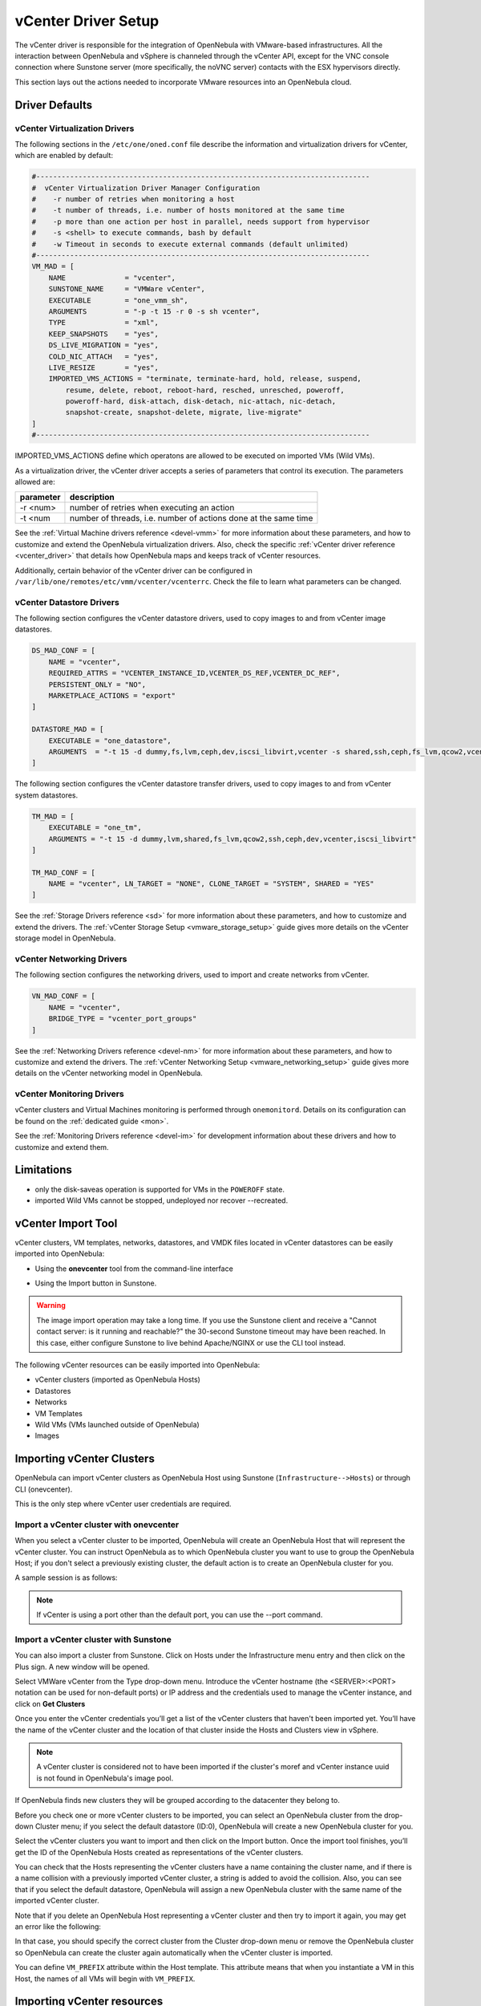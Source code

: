 .. _vcenterg:
.. _vcenter_setup:

vCenter Driver Setup
====================

The vCenter driver is responsible for the integration of OpenNebula with VMware-based infrastructures. All the interaction between OpenNebula and vSphere is channeled through the vCenter API, except for the VNC console connection where Sunstone server (more specifically, the noVNC server) contacts with the ESX hypervisors directly.

This section lays out the actions needed to incorporate VMware resources into an OpenNebula cloud.

Driver Defaults
---------------

vCenter Virtualization Drivers
~~~~~~~~~~~~~~~~~~~~~~~~~~~~~~

The following sections in the ``/etc/one/oned.conf`` file describe the information and virtualization drivers for vCenter, which are enabled by default:

.. code::

    #-------------------------------------------------------------------------------
    #  vCenter Virtualization Driver Manager Configuration
    #    -r number of retries when monitoring a host
    #    -t number of threads, i.e. number of hosts monitored at the same time
    #    -p more than one action per host in parallel, needs support from hypervisor
    #    -s <shell> to execute commands, bash by default
    #    -w Timeout in seconds to execute external commands (default unlimited)
    #-------------------------------------------------------------------------------
    VM_MAD = [
        NAME              = "vcenter",
        SUNSTONE_NAME     = "VMWare vCenter",
        EXECUTABLE        = "one_vmm_sh",
        ARGUMENTS         = "-p -t 15 -r 0 -s sh vcenter",
        TYPE              = "xml",
        KEEP_SNAPSHOTS    = "yes",
        DS_LIVE_MIGRATION = "yes",
        COLD_NIC_ATTACH   = "yes",
        LIVE_RESIZE       = "yes",
        IMPORTED_VMS_ACTIONS = "terminate, terminate-hard, hold, release, suspend,
            resume, delete, reboot, reboot-hard, resched, unresched, poweroff,
            poweroff-hard, disk-attach, disk-detach, nic-attach, nic-detach,
            snapshot-create, snapshot-delete, migrate, live-migrate"
    ]
    #-------------------------------------------------------------------------------


IMPORTED_VMS_ACTIONS define which operatons are allowed to be executed on imported VMs (Wild VMs).

As a virtualization driver, the vCenter driver accepts a series of parameters that control its execution. The parameters allowed are:

+----------------+-------------------------------------------------------------------+
| parameter      | description                                                       |
+================+===================================================================+
| -r <num>       | number of retries when executing an action                        |
+----------------+-------------------------------------------------------------------+
| -t <num        | number of threads, i.e. number of actions done at the same time   |
+----------------+-------------------------------------------------------------------+

See the :ref:`Virtual Machine drivers reference <devel-vmm>` for more information about these parameters, and how to customize and extend the OpenNebula virtualization drivers. Also, check the specific :ref:`vCenter driver reference <vcenter_driver>` that details how OpenNebula maps and keeps track of vCenter resources.

Additionally, certain behavior of the vCenter driver can be configured in ``/var/lib/one/remotes/etc/vmm/vcenter/vcenterrc``. Check the file to learn what parameters can be changed.

vCenter Datastore Drivers
~~~~~~~~~~~~~~~~~~~~~~~~~

The following section configures the vCenter datastore drivers, used to copy images to and from vCenter image datastores.

.. code::

    DS_MAD_CONF = [
        NAME = "vcenter",
        REQUIRED_ATTRS = "VCENTER_INSTANCE_ID,VCENTER_DS_REF,VCENTER_DC_REF",
        PERSISTENT_ONLY = "NO",
        MARKETPLACE_ACTIONS = "export"
    ]

    DATASTORE_MAD = [
        EXECUTABLE = "one_datastore",
        ARGUMENTS  = "-t 15 -d dummy,fs,lvm,ceph,dev,iscsi_libvirt,vcenter -s shared,ssh,ceph,fs_lvm,qcow2,vcenter"
    ]


The following section configures the vCenter datastore transfer drivers, used to copy images to and from vCenter system datastores.

.. code::

    TM_MAD = [
        EXECUTABLE = "one_tm",
        ARGUMENTS = "-t 15 -d dummy,lvm,shared,fs_lvm,qcow2,ssh,ceph,dev,vcenter,iscsi_libvirt"
    ]

    TM_MAD_CONF = [
        NAME = "vcenter", LN_TARGET = "NONE", CLONE_TARGET = "SYSTEM", SHARED = "YES"
    ]

See the :ref:`Storage Drivers reference <sd>` for more information about these parameters, and how to customize and extend the drivers. The :ref:`vCenter Storage Setup <vmware_storage_setup>` guide gives more details on the vCenter storage model in OpenNebula.

vCenter Networking Drivers
~~~~~~~~~~~~~~~~~~~~~~~~~~~

The following section configures the networking drivers, used to import and create networks from vCenter.

.. code::

    VN_MAD_CONF = [
        NAME = "vcenter",
        BRIDGE_TYPE = "vcenter_port_groups"
    ]

See the :ref:`Networking Drivers reference <devel-nm>` for more information about these parameters, and how to customize and extend the drivers. The :ref:`vCenter Networking Setup <vmware_networking_setup>` guide gives more details on the vCenter networking model in OpenNebula.

vCenter Monitoring Drivers
~~~~~~~~~~~~~~~~~~~~~~~~~~

vCenter clusters and Virtual Machines monitoring is performed through ``onemonitord``. Details on its configuration can be found on the :ref:`dedicated guide <mon>`.

See the :ref:`Monitoring Drivers reference <devel-im>` for development information about these drivers and how to customize and extend them.

.. _vcenter_driver_limitations:

Limitations
-----------

* only the disk-saveas operation is supported for VMs in the ``POWEROFF`` state.
* imported Wild VMs cannot be stopped, undeployed nor recover --recreated.


vCenter Import Tool
--------------------------------------------------------------------------------

vCenter clusters, VM templates, networks, datastores, and VMDK files located in vCenter datastores can be easily imported into OpenNebula:

* Using the **onevcenter** tool from the command-line interface

.. prompt:: bash $ auto

    $ onevcenter <command> -o <object type> -h <opennebula host_id> [<options>] [<args]

* Using the Import button in Sunstone.

.. warning:: The image import operation may take a long time. If you use the Sunstone client and receive a "Cannot contact server: is it running and reachable?" the 30-second Sunstone timeout may have been reached. In this case, either configure Sunstone to live behind Apache/NGINX or use the CLI tool instead.


The following vCenter resources can be easily imported into OpenNebula:

* vCenter clusters (imported as OpenNebula Hosts)
* Datastores
* Networks
* VM Templates
* Wild VMs (VMs launched outside of OpenNebula)
* Images

.. _vcenter_import_clusters:

Importing vCenter Clusters
--------------------------------------------------------------------------------

OpenNebula can import vCenter clusters as OpenNebula Host using Sunstone (``Infrastructure-->Hosts``) or through CLI (onevcenter).

This is the only step where vCenter user credentials are required.

Import a vCenter cluster with onevcenter
~~~~~~~~~~~~~~~~~~~~~~~~~~~~~~~~~~~~~~~~~~~~~~~~~~~~~~~~~~~~~~~~~~~~~~~~~~~~~~~~

When you select a vCenter cluster to be imported, OpenNebula will create an OpenNebula Host that will represent the vCenter cluster. You can instruct OpenNebula as to which OpenNebula cluster you want to use to group the OpenNebula Host; if you don't select a previously existing cluster, the default action is to create an OpenNebula cluster for you.

A sample session is as follows:

.. prompt:: bash $ auto

	$ onevcenter hosts --vcenter <vcenter-host> --vuser <vcenter-username> --vpass <vcenter-password>

	Connecting to vCenter: vcenter.host...done!

	Exploring vCenter resources...done!

	Do you want to process datacenter Datacenter (y/[n])? y

	  * vCenter cluster found:
		  - Name       : Cluster2
		  - Location   : /
		Import cluster (y/[n])? y

		In which OpenNebula cluster do you want the vCenter cluster to be included?


		  - ID: 100 - NAME: Cluster
		  - ID: 101 - NAME: Cluster3

		Specify the ID of the cluster or press Enter if you want OpenNebula to create a new cluster for you:

		OpenNebula host Cluster2 with ID 2 successfully created.

.. note:: If vCenter is using a port other than the default port, you can use the --port command.

Import a vCenter cluster with Sunstone
~~~~~~~~~~~~~~~~~~~~~~~~~~~~~~~~~~~~~~~~~~~~~~~~~~~~~~~~~~~~~~~~~~~~~~~~~~~~~~~~

You can also import a cluster from Sunstone. Click on Hosts under the Infrastructure menu entry and then click on the Plus sign. A new window will be opened.

.. image:: /images/vcenter_create_host.png
    :align: center

Select VMWare vCenter from the Type drop-down menu. Introduce the vCenter hostname (the <SERVER>:<PORT> notation can be used for non-default ports) or IP address and the credentials used to manage the vCenter instance, and click on **Get Clusters**

Once you enter the vCenter credentials you’ll get a list of the vCenter clusters that haven't been imported yet. You’ll have the name of the vCenter cluster and the location of that cluster inside the Hosts and Clusters view in vSphere.

.. note:: A vCenter cluster is considered not to have been imported if the cluster's moref and vCenter instance uuid is not found in OpenNebula's image pool.

If OpenNebula finds new clusters they will be grouped according to the datacenter they belong to.

.. image:: /images/vcenter_create_host_step2.png
    :align: center

Before you check one or more vCenter clusters to be imported, you can select an OpenNebula cluster from the drop-down Cluster menu; if you select the default datastore (ID:0), OpenNebula will create a new OpenNebula cluster for you.

.. image:: /images/vcenter_create_host_step3.png
    :align: center

Select the vCenter clusters you want to import and then click on the Import button. Once the import tool finishes, you’ll get the ID of the OpenNebula Hosts created as representations of the vCenter clusters.

.. image:: /images/vcenter_create_host_step4.png
    :align: center

You can check that the Hosts representing the vCenter clusters have a name containing the cluster name, and if there is a name collision with a previously imported vCenter cluster, a string is added to avoid the collision. Also, you can see that if you select the default datastore, OpenNebula will assign a new OpenNebula cluster with the same name of the imported vCenter cluster.

.. image:: /images/vcenter_create_host_step5.png
    :align: center

Note that if you delete an OpenNebula Host representing a vCenter cluster and then try to import it again, you may get an error like the following:

.. image:: /images/vcenter_create_host_step6.png
    :align: center

In that case, you should specify the correct cluster from the Cluster drop-down menu or remove the OpenNebula cluster so OpenNebula can create the cluster again automatically when the vCenter cluster is imported.

You can define ``VM_PREFIX`` attribute within the Host template. This attribute means that when you instantiate a VM in this Host, the names of all VMs will begin with ``VM_PREFIX``.

.. _vcenter_import_resources:

Importing vCenter resources
--------------------------------------------------------------------------------

Once you have imported your vCenter cluster you can import the rest of the vCenter resources by delegating the authentication to the imported OpenNebula Host.

There are two steps to be followed to import vCenter resources:

* Retrieve a list of the resources available to identify the concrete ones to import:

    - [CLI]      Using onevcenter list -o <resource type> -h <host_id> [additional_info].
    - [Sunstone] Navigate to the proper section on Sunstone and click on import button and select the proper Host.

This will show you the list of objects that you can import, giving you some information.

* Import selected resources based on the previous information collected during the first step:

    - [CLI]      Using onevcenter, import <desired objects> -o <resource type> -h <host_id> [additional_info].

        There are several ways to perform this operation, in this list an ID column arranging the unimported resources will appear in addition to the REF column. You can use both columns to select certain resources:

        +---------------------------------+-----------------------------------------------------------------------------------+
        |   Command (Example)             | Note                                                                              |
        +---------------------------------+-----------------------------------------------------------------------------------+
        | onevcenter import ref           | This will import the resource with ref                                            |
        +---------------------------------+-----------------------------------------------------------------------------------+
        | onevcenter import 0             | This will import the first resource shown on the list, the resource with IM_ID 0  |
        +---------------------------------+-----------------------------------------------------------------------------------+
        | onevcenter import "ref0, ref1"  | This will import items with refs ref0 and ref1                                    |
        +---------------------------------+-----------------------------------------------------------------------------------+
        | onevcenter import 0..5          | This will import items with IM_ID 0, 1, 2, 3, 4, 5                                |
        +---------------------------------+-----------------------------------------------------------------------------------+

    - [Sunstone] Simply select the desired resources (checking any option) from the previous list and click Import.

Importing all resources with default configuration
~~~~~~~~~~~~~~~~~~~~~~~~~~~~~~~~~~~~~~~~~~~~~~~~~~~~~~~~~~~~~~~~~~~~~~~~~~~~~~~

In some scenarios you will want to import every resource using default values and avoiding the interactive interface.

- [CLI] using onevcenter import_defaults command:

.. prompt:: bash $ auto

    onevcenter import_defaults -o datastores -h 0

This will import all datastores related to the imported OpenNebula Host with ID: 0.

- [Sunstone] Click on the first checkbox at the corner of the table.

.. _vcenter_import_datastores:

Importing vCenter Datastores
--------------------------------------------------------------------------------

Virtual hard disks, which are attached to vCenter Virtual Machines and templates, have to be represented in OpenNebula as images. Images must be placed in OpenNebula's image datastores which can be easily created thanks to the import tools. vCenter datastores can be imported using the ``onevcenter`` tool or the Sunstone user interface.

A vCenter datastore is unique inside a datacenter, so it is possible that two datastores can be found with the same name in different datacenters and/or vCenter instances. In this situation, OpenNebula generates a name that avoids collisions. This name can be changed once the datastore has been imported to a more human-friendly name.

Import a datastore with onevcenter
~~~~~~~~~~~~~~~~~~~~~~~~~~~~~~~~~~~~~~~~~~~~~~~~~~~~~~~~~~~~~~~~~~~~~~~~~~~~~~~~

Here's an example showing how a datastore is imported using the command-line interface:

First of all, we already have one vCenter cluster imported with ID 0.

.. prompt:: bash $ auto

    onevcenter list -o datastores -h 0

    # vCenter: vCenter.server

    IMID REF             NAME                                               CLUSTERS
    0    datastore-15    datastore2                                         [102]
    1    datastore-11    datastore1                                         []
    2    datastore-15341 datastore1 (1)                                     [100]
    3    datastore-16    nfs                                                [102, 100]

The import tool (list) will discover datastores in each datacenter and will show the name of the datastore, the capacity and OpenNebula cluster IDs that this datastore will be added to.

Once you know which datastore you want to import:

.. prompt:: bash $ auto

    onevcenter import datastore-16 -o datastores -h 0
    ID: 100
    ID: 101

When you select a datastore, two representations of the same datastore are created in OpenNebula: an IMAGE datastore and a SYSTEM datastore. That’s why you can see that two datastores have been created (unless the datastore is a StorageDRS, in which case only a SYSTEM datastore is created.)

Import a datastore with Sunstone
~~~~~~~~~~~~~~~~~~~~~~~~~~~~~~~~~~~~~~~~~~~~~~~~~~~~~~~~~~~~~~~~~~~~~~~~~~~~~~~~

In Sunstone, click on Datastores under the Storage menu entry, and then click on the Import button. A new window will be opened.

.. image:: /images/vcenter_datastore_import_step1.png
    :align: center

In the new window, choose a cluster that will authenticate you into this vCenter instance and click on **Get Datastores**. This will retrieve all the datastores available for import - those that haven't been imiported yet. If the OpenNebula clusters IDs column is empty that means that the import tool could not find an OpenNebula cluster where the datastore can be grouped and you may have to assign it manually later.

From the list, select the datastore you want to import and then click on the Import button. You'll get a notification with the IDs of the datastores that have been created.

In the datastore list you can check the datastore name. Also, between parentheses you can find SYS for a SYSTEM datastore, IMG for an IMAGE datastore or StorDRS for a StorageDRS cluster representation. The datastore name can be changed once the datastore has been imported.

.. _vcenter_import_templates:

Importing vCenter VM Templates
--------------------------------------------------------------------------------

The **onevcenter** tool and the Sunstone interface can be used to import existing VM templates from vCenter.

.. important:: This step should be performed **after** we have succesfully imported the datastores where the template's hard disk files are located, and those datastores have been monitored at least once.

OpenNebula will create OpenNebula images that represent vCenter VM disks, and virtual networks that represent the port groups used by the virtual NICs. For example, we have a template that has three disks and an NIC connected to the VM Network port group.

.. image:: /images/vcenter_template_import_step3.png
    :width: 70%
    :align: center

After the import operation finishes there will be three images representing each of the virtual disks found within the template. The name of the images can be changed after the images have been imported.

.. image:: /images/vcenter_template_import_step4.png
    :width: 70%
    :align: center

Also, a virtual network will be created. Note that the virtual network is added automatically to an OpenNebula cluster where the vCenter cluster has been added as a Host.

A vCenter template name is only unique inside a folder, so you may have two templates with the same name in different folders inside a datacenter. If OpenNebula detects a collision it will craft a name to avoid this. This name can be changed after the import finishes.

.. _vcenter_template_import:

Import a VM Template with onevcenter
~~~~~~~~~~~~~~~~~~~~~~~~~~~~~~~~~~~~~~~~~~~~~~~~~~~~~~~~~~~~~~~~~~~~~~~~~~~~~~~~

The following would be the process using the **onevcenter** tool:

.. prompt:: bash $ auto

    $ onevcenter list -o templates -h 0

    # vCenter: vcenter.Server

    IMID REF        NAME
       0 vm-8720    corelinux7 x86_64 with spaces
       1 vm-9199    one-corelinux7_x86_64
       2 vm-8663    dist_nic_test

In this example our vcenter.server has 3 templates and they are listed from IM_ID = 0 to 2.

Whenever you are ready to import:

.. prompt:: bash $ auto

    onevcenter import vm-1754 -o templates -h 0

    - Template: corelinux7_x86_64

You'll be asked about whether or not you want to use :ref:`linked clones <vcenter_linked_clones_description>`. If a copy of the template is needed, this action may take some time as a full clone of the template and its disks has to be performed.

You can also select the folder where you want VMs based on this template to be shown in vSphere's VMs and Templates inventory.

OpenNebula will inspect the vCenter template and will create images and networks for the virtual disks and virtual networks associated with the template. Those actions will require some time to finish as well.

By default, OpenNebula will use the first Resource Pool that is available in the datacenter unless a specific Resource Pool has been set for the Host representing the vCenter cluster. If you haven't already, have a look at the :ref:`"Resource Pools in OpenNebula" section in this chapter<vcenter_resource_pool>`. If you want to select a new resource pool, a list of available Resource Pools will display so you can select one of them:

.. prompt:: text $ auto

    The list of available resource pools is:

    - TestResourcePool/NestedResourcePool
    - TestResourcePool

    Please input the new default resource pool name:

If you want to create a list of Resource Pools that will allow the user to select one of them, you have the chance to accept the list generated by the import tool or enter the references of the Resource Pools using a comma to separate the values.

If you select a list, you will be asked to select the reference of the default Resource Pool in that list.

Import a VM Template with Sunstone
~~~~~~~~~~~~~~~~~~~~~~~~~~~~~~~~~~~~~~~~~~~~~~~~~~~~~~~~~~~~~~~~~~~~~~~~~~~~~~~~

In Sunstone, click on VMs under the Template menu entry and then click on the Import button. In the new window, choose the OpenNebula Host representing the vCenter where the VM Template resides.

OpenNebula will search for templates that haven't been imported yet.

.. image:: /images/vcenter_template_import_step8.png
    :width: 50%
    :align: center

Before importing a template, you can click on the down arrow next to the template's name and specify the Resource Pools as is explained in the :ref:`Resource Pools in OpenNebula section in this chapter <vcenter_resource_pool>`. If the vCenter cluster doesn't have DRS enabled you won't be able to use Resource Pools and hence the down arrow won't display any content at all.

Select the template you want to import and then click on the Import button. This process may take some time as OpenNebula will import the disks and network interfaces that exist in the template, and will create images and networks to represent them.

A vCenter template is considered not to have been imported if the template's moref and vCenter instance uuid are not found in OpenNebula's template pool. If OpenNebula does not find new templates, check that you have previously imported the vCenter clusters that contain those templates.

When an image is created to represent a virtual disk found in the vCenter template, the VCENTER_IMPORTED attribute is set to YES automatically. This attribute prevents OpenNebula from deleting the file from the vCenter datastore when the image is deleted from OpenNebula.

.. note:: If you want to use linked clones with a template, please import it using the **onevcenter** tool.

After a vCenter VM Template is imported as an OpenNebula VM Template, it can be modified to change the capacity in terms of CPU and MEMORY, the name, permissions, etc. It can also be enriched to add:

* :ref:`New disks <disk_hotplugging>`
* :ref:`New network interfaces <vm_guide2_nic_hotplugging>`
* :ref:`Context information <vcenter_contextualization>`

.. _vcenter_opennebula_managed:

If you modify a VM template and you edit a disk or NIC that was found by OpenNebula when the template was imported, please consider the following:

    * Disks and NICs that were discovered in a vCenter template have a special attribute called OPENNEBULA_MANAGED set to NO.
    * The OPENNEBULA_MANAGED=NO should only be present in disk and NIC elements that exist in your vCenter template as OpenNebula doesn't apply the same actions as those applied to disks and NICs that are not part of your vCenter template.
    * If you edit a disk or NIC element in your VM template which has OPENNEBULA_MANAGED set to NO, and you change the image or virtual network associated with a new resource that is not part of the vCenter template, please don't forget to remove the OPENNEBULA_MANAGED attribute in the disk or NIC section of the VM template by either using the Advanced view in Sunstone or from the CLI with the onetemplate update command.

Before using your OpenNebula cloud, you may want to read about the :ref:`vCenter specifics <vcenter_specifics>`.

.. _vcenter_import_wild_vms:

Importing running Virtual Machines
--------------------------------------------------------------------------------

Once a vCenter cluster is monitored, OpenNebula will display any existing VM as Wild. These VMs can be imported and managed through OpenNebula once the Host has been successfully acquired.

*Requirements*

* **Before** you import a Wild VM you must have imported the datastores where the VM's hard disk files are located, as was explained before. OpenNebula requires the datastores to exist before the image that represents an existing virtual hard disk is created.
* Running VM cannot have snapshots. Please remove them before importing.

In the command line we can list wild VMs with the one Host show command:

.. prompt:: text $ auto

    $ onehost show 0
      HOST 0 INFORMATION
      ID                    : 0
      NAME                  : MyvCenterHost
      CLUSTER               : -
      [....]

      WILD VIRTUAL MACHINES

                NAME                                                      IMPORT_ID  CPU     MEMORY
                test-rp-removeme - Cluster                                  vm-2184    1        256

      [....]

In Sunstone we have the Wild tab in the Host's information:

.. image:: /images/vcenter_wild_vm_list.png
    :width: 70%
    :align: center

VMs in running state can be imported as well as VMs defined in vCenter that are not in Power On state (this will import the VMs in OpenNebula as in the poweroff state).

.. _vcenter_wild_vm_nic_disc_import:

A Wild VM import process creates images to represent the VM disks as well as new Virtual Networks if they are not already represented. If a Virtual Network exists already in OpenNebula, a network lease (IP/MAC) is requested for each IP reported for the VM by the VMware tools. If no AR contains the IP address space of the IP reported by the VM, a new AR is created and a lease requested. If the same NIC in the vCenter VM reports more than one IP, this is represented using NIC_ALIAS.

It is important to clarify that in the event that a VM Template has multiple NICs and NIC ALIAS, they will be imported during this process.

To import existing VMs you can use the 'onehost importvm' command.

.. prompt:: text $ auto

    $ onehost importvm 0 "test-rp-removeme - Cluster"
    $ onevm list
    ID USER     GROUP    NAME            STAT UCPU    UMEM HOST               TIME
     3 oneadmin oneadmin test-rp-removem runn 0.00     20M [vcenter.v     0d 01h02

Also, the Sunstone user interface can be used from the Host's Wilds tab. Select a VM from the list and click on the Import button.

.. image:: /images/vcenter_wild_vm_list_import_sunstone.png
    :width: 70%
    :align: center

Once a Wild VM is imported, OpenNebula will reconfigure the vCenter VM so VNC connections can be established once the VM is monitored.

Also, network management operations are present, like the ability to attach/detach network interfaces, as well as capacity (CPU and MEMORY) resizing operations and VNC connections if the ports are opened beforehand.

.. _vcenter_reimport_wild_vms:

After a VM has been imported, it can be removed from OpenNebula and imported again. OpenNebula sets information in the vCenter VM metadata that needs to be removed, which can be done with the ``onevcenter cleartags`` command:

- opennebula.vm.running
- opennebula.vm.id
- opennebula.disk.*

The following procedure is useful if the VM has been changed in vCenter and OpenNebula needs to "rescan" its disks and NICs:

* Use onevcenter cleartags on the VM that will be removed:

.. prompt:: bash $ auto

    $ onevcenter cleartags <vmid>

**vmid** is the id of the VM whose attributes will be cleared.

* Un-register VM

.. prompt:: bash $ auto

    $ onevm recover --delete-db <vmid>

* Re-import VM: on the Host's next monitoring cycle you will find this VM under **Wilds** tab and it can be safely imported.

.. _vcenter_import_networks:

Importing vCenter Networks
--------------------------------------------------------------------------------

OpenNebula can create Virtual Network representations of existing vCenter networks (standard port groups and distributed port groups). OpenNebula can handle, on top of these representations, three types of Address Ranges: Ethernet, IPv4 and IPv6. This networking information can be passed to the VMs through the contextualization process.

When you import a vCenter port group or distributed port group, OpenNebula will create an OpenNebula Virtual Network that represents that vCenter network.

.. note:: Multicluster networks are supported by OpenNebula; distributed port groups spanning across than one vCenter cluster can be properly imported. OpenNebula will show the related vCenter clusters and at least one should be imported before proceeding with the network import process.
          Even if it is possible to import a multicluster network having only one vCenter cluster imported, it is best to import all vCenter clusters related to the network into OpenNebula first (arranging them into OpenNebula clusters).

A vCenter network name is unique inside a datacenter, so it is possible that two networks can be found with the same name in different datacenters and/or vCenter instances. If OpenNebula detects a collision it will craft a name to avoid this. This name can be changed afterwards.

.. _import_network_onevcenter:

Import networks with onevcenter
~~~~~~~~~~~~~~~~~~~~~~~~~~~~~~~~~~~~~~~~~~~~~~~~~~~~~~~~~~~~~~~~~~~~~~~~~~~~~~~~

The import tool will discover port groups in each datacenter and will show the name of the port group, the port group type (Port Group or Distributed Port Group), the cluster that uses that port group and the OpenNebula cluster ID that this virtual network will be added to.

In case the network had more than one vCenter cluster associated, the list command will show a list of the OpenNebula clusters.

Here's an example showing how a standard port group or distributed port group is imported using the command-line interface.

.. prompt:: bash $ auto

    $ onevcenter list -o networks -h 0

    # vCenter: vcenter.Server

	IMID REF              NAME                      CLUSTERS
	0    network-12       VM Network                [100, 102]
	1    network-12245    testing00                 [100, 102]
	2    network-12247    testing03                 [102]
	3    network-12248    testing02                 [102]
	4    network-12246    testing01                 [100, 102]

With this information, we now want to import 'testing0*' networks (it's common to import more than one network).

.. prompt:: bash $ auto

    $ onevcenter import 1..4 -o networks -h 0

or

.. prompt:: bash $ auto

    $ onevcenter import "network-12245, network-12247, network-12246, network-12248" -o networks -h 0

After this you'll be asked several questions and different actions will be taken depending on your answers.

If you want to import the network and the vnet has vlan id, it will be shown to you in the first place.
The next step is to assign an address range. You can know more about address ranges in the :ref:`Managing Address Ranges <manage_address_ranges>` section.

Import networks with Sunstone
~~~~~~~~~~~~~~~~~~~~~~~~~~~~~~~~~~~~~~~~~~~~~~~~~~~~~~~~~~~~~~~~~~~~~~~~~~~~~~~~

In Sunstone the process is similar: click on Virtual Networks under the Network menu entry and then click on the Import button. Choose a vCenter cluster and then click on **Get Networks**.

Before importing a network, you can click on the down arrow next to the network's name and specify the type of address pool you want to configure:

* eth for an Ethernet address range pool.
* ipv4 for an IPv4 address range pool.
* ipv6 for an IPv6 address range pool with SLAAC.
* ipv6_static for an IPv6 address range pool without SLAAC (it requires an IPv6 address and a prefix length).

When you import a network, the default address range is a 255 MAC addresses pool.

Finally, click on the Import button. The ID of the virtual network  that has been created will be displayed.

If OpenNebula does not find new networks, check that you have previously imported the vCenter clusters that are using those port groups.

Importing vCenter Images
--------------------------------------------------------------------------------

OpenNebula can create image representations of vCenter VMDK and ISO files that are present in vCenter datastores.

When you import an image, OpenNebula generates a name that avoids collisions; that name contains the image name and, if there was another image with that name, a suffix. That name can be changed to a more human-friendly name once the image has been imported. This is sample name:

The import tools will look for files that haven't been previously imported, checking if there's a file with the same PATH and DATASTORE_ID attributes.

.. _vcenter_import_images:

Import images with onevcenter
~~~~~~~~~~~~~~~~~~~~~~~~~~~~~~~~~~~~~~~~~~~~~~~~~~~~~~~~~~~~~~~~~~~~~~~~~~~~~~~~

The **onevcenter** tool and the Sunstone interface can be used to import this kind of file.

The onevcenter tool needs an OpenNebula's IMAGE datastore name to be specified as an argument. OpenNebula will browse the datastores and look for VMDK and ISO files. This means that it's mandatory to have the proper vCenter image datastore imported into OpenNebula. We can pass on this information through onevcenter tool with -d option, so be sure to check this before the import image operation:

This is an easy way to check the available vCenter datastores:

.. prompt:: bash $ auto

	onedatastore list | grep -E 'img.*vcenter'

	 100 datastore2(IM       924G 100%  102               1 img  vcenter vcenter on
	 102 datastore1(IM       924G 88%   -                 0 img  vcenter vcenter on
	 106 nfs(IMG)            4.5T 39%   100,102          24 img  vcenter vcenter on


Here's an example showing how a VMDK file can be imported using the command-line interface.
In this case we're going to use datastore1 (102) and host 0:

.. prompt:: bash $ auto

	onevcenter list -o images -h 0 -d 106
	# vCenter: vcenter.vcenter65-1

	IMID REF                                 PATH
  	   0 one-21                              one_223304/21/one-21.vmdk
	   1 Core-current.iso.iso                one_223304/22/Core-current.iso.iso

Once the image has been imported, it will report the OpenNebula image ID.

Import images with Sunstone
~~~~~~~~~~~~~~~~~~~~~~~~~~~~~~~~~~~~~~~~~~~~~~~~~~~~~~~~~~~~~~~~~~~~~~~~~~~~~~~~

Images can also be imported from Sunstone. Click on Images under the Storage menu entry and click on the Import button. In the new window, choose an OpenNebula Host representing the vCenter cluster that contains the datastore where the image belongs and then click on **Get Images**.

OpenNebula will search for VMDK and ISO files that haven't been imported yet.

.. image:: /images/vcenter_image_import_step3.png
    :width: 50%
    :align: center

Select the images you want to import and click on the Import button. The ID of the imported images will be reported.

.. _vcenterc_image:

When an image is created using the import tool, the VCENTER_IMPORTED attribute is set to YES automatically. This attribute prevents OpenNebula from deleting the file from the vCenter datastore when the image is deleted from OpenNebula, so it can be used to prevent a virtual hard disk being removed accidentally from a vCenter template. This default behavior can be changed in ``/var/lib/one/etc/remotes/vmm/vcenter/vcenterc`` by setting DELETE_IMAGES to Yes.

.. _vcenter_migrate:

Migrate vCenter Virtual Machines with OpenNebula
------------------------------------------------

vCenter driver allows migration of VMs between different vCenter clusters (i.e., OpenNebula hosts) and/or different datastores. Depending on the type of migration (cold, when the VM is powered off or is saved; or live, when the VM is migrated while running), and the target (cluster and/or datastore), several requirements need to be met in order to migrate the machine.

Migrating a VM Between vCenter Clusters (OpenNebula Hosts)
~~~~~~~~~~~~~~~~~~~~~~~~~~~~~~~~~~~~~~~~~~~~~~~~~~~~~~~~~~

Requirements (both live and cold migrations)
^^^^^^^^^^^^^^^^^^^^^^^^^^^^^^^^^^^^^^^^^^^^

* Every Network attached to the selected VMs needs to exist in both vCenter clusters and OpenNebula clusters
* Every Datastore that is used by the VM needs to exist in both vCenter clusters and OpenNebula clusters
* Target OpenNebula Host can specify an ESX_MIGRATION_LIST attribute:
    - If not specified, target ESX Host is not explicitly declared and migration may fail
    - If set to an empty string (""), OpenNebula will randomly chose a target ESX from all the ESXs that belong to the vCenter target cluster
    - If set to a space-separated list of ESX hostnames (that need to beling to the vCenter target cluster), OpenNebula will randomly chose a target ESX from the list

A good place to check if the VM meets the OpenNebula requirements is the 'AUTOMATIC_REQUIREMENTS' attribute of the Virtual Machine (this can be reviewed in the Template info tab). Check if it includes the target OpenNebula clusters (remember, a cluster in OpenNebula is a collection of Hosts, virtual networks and datastores; a cluster in vCenter is represented as a Host in OpenNebula).

Requirements (only live migrations)
^^^^^^^^^^^^^^^^^^^^^^^^^^^^^^^^^^^

* vMotion interface enabled in both vCenter clusters (otherwise the driver will warn about compatibility issues)
* OpenNebula live migration only works for running VMs so be sure to check the state beforehand

Usage (CLI)
^^^^^^^^^^^

**Cold Migration**

.. prompt:: bash $ auto

    $ onevm migrate "<VM name>" <destination host id>

**Live Migration**

.. prompt:: bash $ auto

    $ onevm migrate --live "<VM name>" <destination host id>


Migrating a VM Between Datastores
~~~~~~~~~~~~~~~~~~~~~~~~~~~~~~~~~

On a VM migration, the target datastore can be changed. Disks belonging to the VM will be migrated to the target datastore. This is useful for rebalancing resources usage among datastores.

Requirements (both cold and live migrations)
^^^^^^^^^^^^^^^^^^^^^^^^^^^^^^^^^^^^^^^^^^^^

* Every datastore that is used by the VM needs to exist in both vCenter clusters and OpenNebula clusters

Usage (CLI)
^^^^^^^^^^^

**Cold Migration**

.. prompt:: bash $ auto

    $ onevm migrate "<VM name>" <destination host id> <destination datastore id>

**Live Migration**

.. prompt:: bash $ auto

    $ onevm migrate --live "<VM name>" <destination host id> <destination datastore id>

.. _vcenter_hooks:

vCenter Hooks
-------------

OpenNebula has two hooks to manage networks in vCenter and :ref:`NSX <nsx_setup>`.

+----------------------+--------------------------------------------------------+
| Hook Name            | Hook Description                                       |
+======================+========================================================+
| vcenter_net_create   | Allows you to create / import vCenter and NSX networks |
+----------------------+--------------------------------------------------------+
| vcenter_net_delete   | Allows you to delete vCenter and NSX networks          |
+----------------------+--------------------------------------------------------+

These hooks should be created automatically when you add a vCenter cluster. If accidentially deleted, they can be created again manually.

Go to `Create vCenter Hooks`_ and follow the steps to create a new hook.

.. note:: Detailed information about how hooks work is available :ref:`here <hooks>`.


List vCenter Hooks
~~~~~~~~~~~~~~~~~~

Type the following command to list registered hooks:

.. prompt:: bash $ auto

    $ onehook list

The output of the command should be something like this:

.. image:: /images/nsx_hook_list.png


Create vCenter Hooks
~~~~~~~~~~~~~~~~~~~~~

The following command can be used to create a new hook:

.. prompt:: bash $ auto

    $ onehook create <template_file>

where template file is the name of the file that contains the hook template information.

The hook template for network creation is:

.. prompt:: bash $ auto

    NAME = vcenter_net_create
    TYPE = api
    COMMAND = vcenter/create_vcenter_net.rb
    CALL = "one.vn.allocate"
    ARGUMENTS = "$API"
    ARGUMENTS_STDIN = yes

The latest version <https://raw.githubusercontent.com/OpenNebula/one/master/share/hooks/vcenter/templates/create_vcenter_net.tmpl>`__

.. _vcenter_net_delete_template:

The hook template for network deletion is:

.. prompt:: bash $ auto

    NAME = vcenter_net_delete
    TYPE = api
    COMMAND = vcenter/delete_vcenter_net.rb
    CALL = "one.vn.delete"
    ARGUMENTS = "$API"
    ARGUMENTS_STDIN = yes

The latest version of the hook delete template can be found `here <https://raw.githubusercontent.com/OpenNebula/one/master/share/hooks/vcenter/templates/delete_vcenter_net.tmpl>`__

Delete vCenter Hooks
~~~~~~~~~~~~~~~~~~~~

A hook can be deleted if its ID is known. The ID can be retrieved using onehook list and then deleted using the following command:

.. prompt:: bash $ auto

    $ onehook delete <hook_id>

.. _driver_tuning:

Driver tuning
-------------

Drivers can be easily customized. Please refer to :ref:`vCenter Driver Section <vcenter_driver>` in the :ref:`Integration Guide <integration_guide>`.

Some aspects of the driver's behavior can be configured in */var/lib/one/remotes/etc/vmm/vcenter/vcenterrc*:

* **delete_images**: Allows OpenNebula to delete imported vCenter images. Default: **no**.

* **vm_poweron_wait_default**: Timeout for deploy action. Default: **300**.

* **debug_information**: Provides more verbose logs. Default: **false**.

* **retries**: Some driver actions support a retry if a failure occurs. This parameter will set the amount of retries. Default: **3**.

* **retry_interval**: Amount of time to wait between retry attempts (seconds). Default: **1**.

* **memory_dumps**: Create snapshots with memory dumps. Default: **true**.

* **keep_non_persistent_disks**: Detach non-persistent disks from VMs on VM terminate but avoid deleting them afterwards. Default: **false**.
